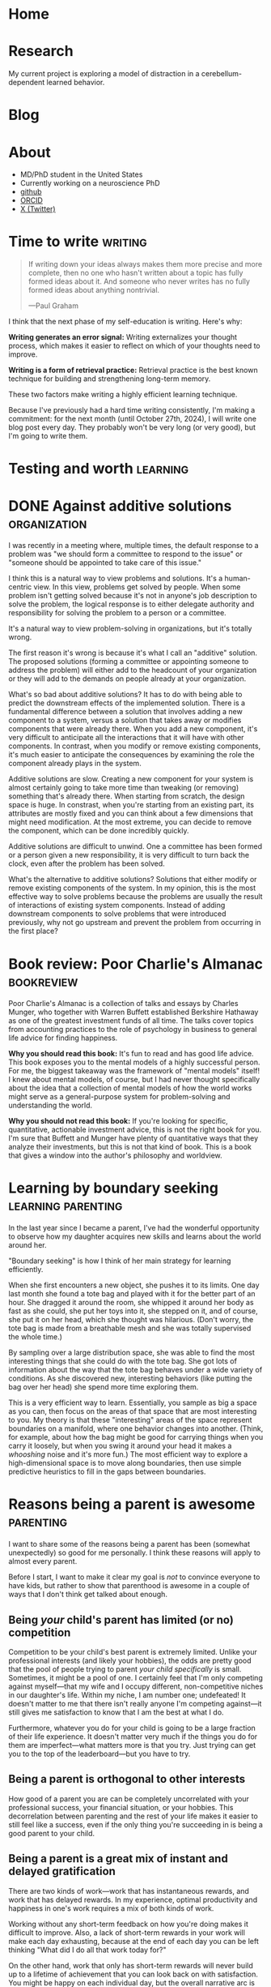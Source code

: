 #+hugo_base_dir: ../

* Home
:PROPERTIES:
:EXPORT_FILE_NAME: _index
:EXPORT_HUGO_MENU: :menu main
:EXPORT_HUGO_SECTION: /
:END:
* Research
:PROPERTIES:
:EXPORT_FILE_NAME: research
:EXPORT_HUGO_MENU: :menu main
:EXPORT_HUGO_SECTION: /
:END:

My current project is exploring a model of distraction in a cerebellum-dependent
learned behavior.
* Blog
:PROPERTIES:
:EXPORT_FILE_NAME: _index
:EXPORT_HUGO_MENU: :menu main
:END:
* About
:PROPERTIES:
:EXPORT_FILE_NAME: about
:EXPORT_HUGO_SECTION: /
:EXPORT_HUGO_MENU: :menu main
:END:
- MD/PhD student in the United States
- Currently working on a neuroscience PhD
- [[https://github.com/jrasband/][github]]
- [[https://orcid.org/0000-0002-9548-7311][ORCID]]
- [[https://x.com/JoshuaRasband][X (Twitter)]]
* Time to write :writing:
:PROPERTIES:
:EXPORT_FILE_NAME: 2024-09-27-time-to-write
:EXPORT_DATE: 2024-09-27
:END:
#+begin_quote
If writing down your ideas always makes them more precise and more complete,
then no one who hasn't written about a topic has fully formed ideas about it.
And someone who never writes has no fully formed ideas about anything
nontrivial.

---Paul Graham
#+end_quote

I think that the next phase of my self-education is writing. Here's why:

*Writing generates an error signal:* Writing externalizes your thought process,
which makes it easier to reflect on which of your thoughts need to improve.

*Writing is a form of retrieval practice:* Retrieval practice is the best
known technique for building and strengthening long-term memory.

These two factors make writing a highly efficient learning technique.

Because I've previously had a hard time writing consistently, I'm making a
commitment: for the next month (until October 27th, 2024), I will write one blog
post every day. They probably won't be very long (or very good), but I'm going to
write them.
* Testing and worth :learning:
* DONE Against additive solutions :organization:
:PROPERTIES:
:EXPORT_FILE_NAME: 2024-09-29-against-additive-solutions
:EXPORT_DATE: 2024-09-29
:END:
I was recently in a meeting where, multiple times, the default response to a
problem was "we should form a committee to respond to the issue" or "someone
should be appointed to take care of this issue."

I think this is a natural way to view problems and solutions. It's a
human-centric view. In this view, problems get solved by people. When some
problem isn't getting solved because it's not in anyone's job description to
solve the problem, the logical response is to either delegate authority and
responsibility for solving the problem to a person or a committee.

It's a natural way to view problem-solving in organizations, but it's totally
wrong.

The first reason it's wrong is because it's what I call an "additive" solution.
The proposed solutions (forming a committee or appointing someone to address the
problem) will either add to the headcount of your organization or they will add
to the demands on people already at your organization.

What's so bad about additive solutions? It has to do with being able to predict
the downstream effects of the implemented solution. There is a fundamental
difference between a solution that involves adding a new component to a system,
versus a solution that takes away or modifies components that were already
there. When you add a new component, it's very difficult to anticipate all the
interactions that it will have with other components. In contrast, when you
modify or remove existing components, it's much easier to anticipate the
consequences by examining the role the component already plays in the system.

Additive solutions are slow. Creating a new component for your system is almost
certainly going to take more time than tweaking (or removing) something that's
already there. When starting from scratch, the design space is huge. In
constrast, when you're starting from an existing part, its attributes are mostly
fixed and you can think about a few dimensions that might need modification. At
the most extreme, you can decide to remove the component, which can be done
incredibly quickly.

Additive solutions are difficult to unwind. One a committee has been formed or a
person given a new responsibility, it is very difficult to turn back the clock,
even after the problem has been solved.

What's the alternative to additive solutions? Solutions that either modify or
remove existing components of the system. In my opinion, this is the most
effective way to solve problems because the problems are usually the result of
interactions of existing system components. Instead of adding downstream
components to solve problems that were introduced previously, why not go
upstream and prevent the problem from occurring in the first place?
* Book review: Poor Charlie's Almanac :bookreview:
:PROPERTIES:
:EXPORT_FILE_NAME: 2024-09-30-book-review-poor-charlies-almanac
:EXPORT_DATE: 2024-09-30
:END:
Poor Charlie's Almanac is a collection of talks and essays by Charles Munger,
who together with Warren Buffett established Berkshire Hathaway as one of the
greatest investment funds of all time. The talks cover topics from accounting
practices to the role of psychology in business to general life advice for
finding happiness.

*Why you should read this book:* It's fun to read and has good life advice. This
book exposes you to the mental models of a highly successful person. For me, the
biggest takeaway was the framework of "mental models" itself! I knew about
mental models, of course, but I had never thought specifically about the idea
that a collection of mental models of how the world works might serve as a
general-purpose system for problem-solving and understanding the world.

*Why you should not read this book:* If you're looking for specific, quantitative,
actionable investment advice, this is not the right book for you. I'm sure that
Buffett and Munger have plenty of quantitative ways that they analyze their
investments, but this is not that kind of book. This is a book that gives a
window into the author's philosophy and worldview.
* Learning by boundary seeking :learning:parenting:
:PROPERTIES:
:EXPORT_FILE_NAME: 2024-10-01-learning-by-boundary-seeking
:EXPORT_DATE: 2024-10-01
:END:

In the last year since I became a parent, I've had the wonderful opportunity to
observe how my daughter acquires new skills and learns about the world around
her.

"Boundary seeking" is how I think of her main strategy for learning efficiently.

When she first encounters a new object, she pushes it to its limits. One day
last month she found a tote bag and played with it for the better part of an
hour. She dragged it around the room, she whipped it around her body as fast as
she could, she put her toys into it, she stepped on it, and of course, she put
it on her head, which she thought was hilarious. (Don't worry, the tote bag is made from a
breathable mesh and she was totally supervised the whole time.)

By sampling over a large distribution space, she was able to find the most
interesting things that she could do with the tote bag. She got lots of
information about the way that the tote bag behaves under a wide variety of
conditions. As she discovered new, interesting behaviors (like putting the bag
over her head) she spend more time exploring them.

This is a very efficient way to learn. Essentially, you sample as big a space as
you can, then focus on the areas of that space that are most interesting to you.
My theory is that these "interesting" areas of the space represent boundaries on
a manifold, where one behavior changes into another. (Think, for example, about
how the bag might be good for carrying things when you carry it loosely, but
when you swing it around your head it makes a /whooshing/ noise and it's more
fun.) The most efficient way to explore a high-dimensional space is to move
along boundaries, then use simple predictive heuristics to fill in the gaps
between boundaries.
* Reasons being a parent is awesome :parenting:
:PROPERTIES:
:EXPORT_FILE_NAME: 2024-10-02-reasons-being-a-parent-is-awesome
:EXPORT_DATE: 2024-10-02
:END:
I want to share some of the reasons being a parent has been (somewhat
unexpectedly) so good for me personally. I think these reasons will apply to
almost every parent.

Before I start, I want to make it clear my goal is /not/ to convince everyone to
have kids, but rather to show that parenthood is awesome in a couple of ways
that I don't think get talked about enough.

** Being /your/ child's parent has limited (or no) competition
Competition to be your child's best parent is extremely limited. Unlike your
professional interests (and likely your hobbies), the odds are pretty good that
the pool of people trying to parent /your child specifically/ is small. Sometimes,
it might be a pool of one. I certainly feel that I'm only competing against
myself---that my wife and I occupy different, non-competitive niches in our
daughter's life. Within my niche, I am number one; undefeated! It doesn't matter
to me that there isn't really anyone I'm competing against---it still gives me
satisfaction to know that I am the best at what I do.

Furthermore, whatever you do for your child is going to be a large fraction of
their life experience. It doesn't matter very much if the things you do for them
are imperfect---what matters more is that you try. Just trying can get you to
the top of the leaderboard---but you have to try.

** Being a parent is orthogonal to other interests
How good of a parent you are can be completely uncorrelated with your
professional success, your financial situation, or your hobbies. This
decorrelation between parenting and the rest of your life makes it easier to
still feel like a success, even if the only thing you're succeeding in is being
a good parent to your child.
** Being a parent is a great mix of instant and delayed gratification
There are two kinds of work---work that has instantaneous rewards, and work that
has delayed rewards. In my experience, optimal productivity and happiness in
one's work requires a mix of both kinds of work.

Working without any short-term feedback on how you're doing makes it difficult
to improve. Also, a lack of short-term rewards in your work will make each day
exhausting, because at the end of each day you can be left thinking "What did I
do all that work today for?"

On the other hand, work that only has short-term rewards will never build up to
a lifetime of achievement that you can look back on with satisfaction. You might
be happy on each individual day, but the overall narrative arc is missing.

Parenting, in my opinion, has the perfect mix of short-term and long-term
rewards. In the short-term, it is generally rewarding to spend any amount of
time with your kids doing something they enjoy. In the long-term, the things you
work to teach them (both knowledge and values) can gradually shape your child
into a fully-fledged human that you are happy to associate with.
* I fixed some chairs :life:
:PROPERTIES:
:EXPORT_FILE_NAME: 2024-10-03-i-fixed-some-chairs
:EXPORT_DATE: 2024-10-03
:END:
Today I fixed some chairs and it was the most satisfying thing I did all day.

My wife bought some used chairs yesterday, and she noticed after bringing them
home that they were a little wobbly. This evening, I pulled out my tools and
started tightening screws to see if I could fix the problem.

In the process, I discovered that one of the chairs had been put together
incorrectly, with two of the legs having been swapped. Because it
was put together wrong, it was very wobbly and some of the pieces were jammed
together at crooked angles.

Being able to sit down with a set of tools, diagnose a problem, and make the
world a better place in just half an hour is a wonderful thing to experience. It
wasn't a big fix, but it greatly improves the experience of sitting in those
chairs.

I think everybody needs moments like this. Everyone needs to experience
regularly the satisfaction of problem-solving on a short timescale. Most of the
things I do on a daily basis do not give me immediate rewards, and that makes it
important that I find things that do give me immediate satisfaction---running,
cooking, and playing with my daughter are examples that come to mind.
* The spiritual dimension of food :food:
:PROPERTIES:
:EXPORT_FILE_NAME: 2024-10-04-the-spiritual-dimension-of-food
:EXPORT_DATE: 2024-10-04
:END:
I baked a loaf of sourdough bread for the first time this week, which taught me
some lessons about how food affects my sense of identity. My lunch today was
very simple: two slices of sourdough bread with a bit of jam. To me, this plain
meal is at least twice as satisfying as a hamburger from any restaurant. I think
it has to do with something I'm calling the "spiritual dimension" of food. One
could also call it the "emotional" or "intangible" dimension of food, but I like
the idea of a meal having a dual nature that feeds both our bodies and our
spirits.

The consumption of food provides us with the nutrients needed for life, but it's
much more than that, like a job is more than just a source of income. Decisions
about what we eat, how we eat, and with whom we eat are important components of
the development of identity.

The spiritual dimension of food is those components of food decisions that
contribute to the nourishment of our spirits --- the intangible parts of who we
are. These are our connections to other people, connections to our environment,
and our knowledge, preferences, and abilities.

For me, the decision to make and eat sourdough was partially motivated by a
desire to be more involved in the food that I eat. By cooking for myself, I take
more responsibility for my nutrition. I am responsible for selecting and
preparing the ingredients. I reduce external dependencies on the (flavor and
price) preferences of other people. Simultaneously, I increase my ability to
provide for other people --- now that I know how to make sourdough bread, I can
(and did) share it with other people. Being more involved in the details of my
life gives me power to modify my life in the ways that I choose.
* Learning vs. task completion :learning:
:PROPERTIES:
:EXPORT_FILE_NAME: 2024-10-04-learning-vs-task-completion
:EXPORT_DATE: 2024-10-04
:END:
Optimize studying for learning, not task completion.

Rote completion of a task is best done by specialization and division of labor.
The classical example of division of labor is [[https://en.wikipedia.org/wiki/Division_of_labour#Adam_Smith][the making of pins]] --- by dividing
the making of a pin into many simple tasks and assigning a worker to each task,
pins can be made more efficiently than if every worker were to go through all
the steps of making a pin.

In the quest for greater efficiency in my studies, I have fallen into the trap
of specialization of labor. If I've already watched two or three lectures, I'm
in a lecture-watching and note-taking frame of mind. If I'm studying with
flashcards, it's easy for me to continue studying with flashcards. When I'm "in
the zone," the least effortful study task is to continue doing what I'm already
doing. This feels more efficient because I'm rapidly checking more things off my
to-do list, but it's not the most effective way for me to /learn./

Learning is not the same as checking tasks off a to-do list. Watching four
lectures instead of one in a single sitting doesn't mean that I've learned four
times as much. On the contrary, I might experience information overload by
trying to absorb too much information in one sitting.

Learning needs to happen incrementally because new information and memories
decay quickly. Self-testing and reflection shortly after the first exposure help
consolidate ideas for long-term storage. Although task-switching while learning
is less efficient in terms of time used studying in a given day, information
will be better retained.

Learning is the cultivation of an interconnected garden of information and ideas
that live in your brain. Plants don't grow, die, or bear fruit all at once.
Neither do ideas. Effective study requires doing the right study tasks at the
right time, not just as quickly as possible.
* Non-overlapping sources of social support
:PROPERTIES:
:EXPORT_DATE: 2024-10-04
:EXPORT_FILE_NAME: 2024-10-04-non-overlapping-sources-of-social-support
:END:
A friend of mine once advised some first-year medical students to develop
/non-overlapping/ sources of social support.

His line of thinking went like this: if your only source of friends is your
peers at school or work, you will be dependent on your work for your social
life. Any disruption to your work would affect your social life, and /vice versa/.

Additionally, socializing with co-workers often constrains conversation to
work-related topics. This is because people naturally default to the things they
have in common, which are the things that are easiest to talk about.

If you're looking for ways to diversify your sources of social support, there
are many different kinds of non-work social groups related to your interests or
passions, such as a cultural affinity group, a political organization, a
volunteer organization, a sports or games group, or a spiritual community.

Developing non-overlapping sources of social support makes your social life
robust to shocks and helps you develop more depth as a person.
* Sabbaths and anti-sabbaths :productivity:
:PROPERTIES:
:EXPORT_FILE_NAME: 2024-10-06-sabbaths-and-anti-sabbaths
:EXPORT_DATE: 2024-10-06
:END:
/How a day dedicated to the profane improves my well-being/

My [[https://alexanderell.is/posts/infinite-scroll/][lizard brain]] was losing the battle against the internet.

I kept finding interesting things that I just /had/ to read. I knew from past
experience that it was unreasonable to attempt quitting reading things on the
internet altogether. I might "get clean" for a few days or a few weeks, but
invariably there would be /something/ I felt was worthy reading material and I'd
be back to my old ways. I felt like the optimal amount of time spent reading
news and blog posts was non-zero, but it also wasn't multiple hours per day.

Eventually I solved my problem by borrowing and inverting an ancient practice:
the Sabbath. In some faiths, the core idea of the Sabbath is that it's a holy
day of rest occurring one day per week, a day not to be profaned by certain
activities such as work, commerce, or recreational pursuits.

However, instead of refraining one day per week from the "unholy" activities of
reading news and blog posts, I flipped it around: one day per week would be set
aside for these "unholy" activities, and one day only. I call this day my
"anti-Sabbath." I chose mine to be on Friday.

The anti-Sabbath has multiple advantages. First, it's a stronger argument, even
if it's less rational. Why can't I read Scott Alexander's [[https://astralcodexten.substack.com/p/every-bay-area-house-party][latest]] [[https://astralcodexten.substack.com/p/another-bay-area-house-party][installment]] [[https://astralcodexten.substack.com/p/even-more-bay-area-house-party][of]]
"Bay Area House Party"? Because it's not Friday yet. My old argument against
reading blog posts was mostly an appeal to productivity, which is a much weaker
argument. I could always rationalize that I'd really be more productive after a
little break, or that it will be a really fast break and then I'll get back to
work. In contrast, I can't argue very much about which day of the week it is.

Second, the anti-Sabbath helps me be more efficient with my reading. Instead of
spreading my internet browsing out over the course of a week, I have to pack it
into a single day, in addition to all of the other things I already have to do
that day. By the time I get around to reading all the new links in my RSS reader
or checking the top page of HackerNews, I'm short on time and I can't afford to
read things that are only slighly interesting to me. I discard links I'm not
very interested in, which ends up being about half of what shows up in my RSS
reader. If I start reading something and discover that it's not very good, I'll
stop reading it. Having limited time in which to enjoy the week's news and other
reading helps me use that time effectively.

Third, the anti-Sabbath turns what was once an escape into a chore. Compressing
all of my reading into one evening makes it a far less enjoyable experience than
if I were to spread it out over the course of a week. Making my distraction
reading an unpleasant experience makes it much, much easier to resist on every
other day of the week. This has been great for breaking my habit of compulsively
checking newsfeeds such as HackerNews.

Finally, anti-Sabbaths help alleviate the fear of missing out that I would get
from trying to quit altogether. When I'm worried that I could be missing
important events, I can remind myself that really important things will still be
headlines by the end of the week, and the things that don't matter by the end of
the week aren't worth reading at all.
* Book Review: Zen and the Art of Motorcycle Maintenance :bookreview:
:PROPERTIES:
:EXPORT_FILE_NAME: 2024-10-07-book-review-zen-and-the-art-of-motorcycle-maintenance
:EXPORT_DATE: 2024-10-07
:END:
/Zen and the Art of Motorcycle Maintenance/ can be thought of as an answer to a
simple question: what is Good?

The answer is something called "Quality."

Quality is a kind of you-know-it-when-you-see-it sort of Goodness that comes
from authentic ways of working, creating, and being. It's the thing that makes
me savor [[https:jrasband.com/posts/2024-10-04-the-spiritual-dimension-of-food][a homemade PB&J]] just as much as a restaurant cheeseburger. It's the
secret sauce, the mojo, the oomph.

/Zen and the Art of Motorcycle Maintenance/ is a book for our time. Everywhere I
look I see a dearth of quality. Technological advances have made it so that
every human activity demands less and less of us, so we give less of ourselves
and get less in return.

This was not a satisfying book to read. Its /dramatis personae/ are in pain. It
asks more questions than it answers. However, it was certainly worth my time.

* Lean into it :life:
:PROPERTIES:
:EXPORT_FILE_NAME: 2024-10-08-lean-into-it
:EXPORT_DATE: 2024-10-08
:END:
In the absence of strong preferences, default to specialization in the ways that
are most accessible to you.

This is a good heuristic because it leverages the random details of your
circumstances into the possibility of a significant comparative advantage.

I think the world needs more people who are willing to "lean into" the quirks of
their individual circumstances. Diversity and specialization are engines of
scientific progress, economic growth, and artistic expression.

By "leaning into it" you attempt to take advantage of your unique position,
whatever it is.

* Improved org-capture on MacOS :emacs:
:PROPERTIES:
:EXPORT_FILE_NAME: 2024-10-09-improved-org-capture-on-macos
:EXPORT_DATE: 2024-10-09
:END:
I read [[https://macowners.club/posts/org-capture-from-everywhere-macos/][this post]] and it got me excited about using =emacsclient= to capture from
anywhere on MacOS. I was particular about getting the capture frame to show only
capture-related buffers, so I needed to make some modifications to the original
code based on comments on [[https://emacs.stackexchange.com/questions/46460/org-capture-frame-with-no-splits][this stackoverflow question]].

Here's my solution:
#+begin_example elisp
  (defun my/make-org-capture-frame ()
    "Create a new frame and run `org-capture'."
    (interactive)
    (make-frame '((name . "capture")
                  (top . 300)
                  (left . 700)
                  (width . 80)
                  (height . 25)))
    (select-frame-by-name "capture")
    (delete-other-windows)
    (cl-letf (((symbol-function 'switch-to-buffer-other-window) #'switch-to-buffer) ((symbol-function 'org-display-buffer-split) #'org-display-buffer-full-frame)) (org-capture)))

  (defun my/org-capture-delete-frame (orig-fun &rest args)
    (if (equal "capture" (frame-parameter nil 'name))
        (delete-frame))
    (apply orig-fun args))

  (advice-add 'user-error :around #'my/org-capture-delete-frame)
  (advice-add 'org-capture-finalize :around #'my/org-capture-delete-frame)
#+end_example

Now you can call =emacsclient -nw --eval "(my/make-org-capture-frame)"= and it
will open a capture buffer in a new frame.

* An overview of my Emacs journey :emacs:
:PROPERTIES:
:EXPORT_FILE_NAME: 2024-10-10-an-overview-of-my-emacs-journey
:EXPORT_DATE: 2024-10-10
:END:
I'll probably write more about the ways that Emacs (and Org mode) has improved
my life, but here's a brief summary.

I started using Emacs during college after getting introduced to Org mode by my
research mentor. I'd just gotten burned by two of my preferred software tools
getting shut down---one was a text editor, and the other was a productivity
manager, so I was about as receptive as one could be to the idea of open-source
text editors and productivity managers.

Over the next few years, Emacs became an integral part of my writing,
note-taking, and programming workflows. Part of what I enjoyed about Emacs was
how it challenged me to learn more and to become more. Emacs didn't hold my
hand---it demanded that I learn how to program.

Another key component was the community. Without the abundance of blogs and
forums and YouTube tutorials guiding me at each step of my Emacs path, I
probably would have given up early on. The thing that I loved the most about the
Emacs (and computer science community in general) is that they seemed to be the
kind of people I wanted to be around. They were curious, hard-working, and
clever. They had interesting ideas and interesting taste.

Now, I'm a committed Emacs user. It's not for everyone, but I love how it's
helped me grow, I love the ideas and communities it's helped me discover, and I
love the sense of ownership and independence that open source brings me.

* High-yield ways to increase happiness :life:
:PROPERTIES:
:EXPORT_FILE_NAME: 2024-10-11-high-yield-ways-to-increase-happiness
:EXPORT_DATE: 2024-10-11
:END:
The advertising industry usually tries to tell you that if you buy their
product or service, you will be happy.

The problem with this approach to buying happiness is that the increase in
happiness that you get from buying something will usually attenuate after a
short period of time.

Fortunately, there are more effective, longer-lasting ways to increase
happiness. They just aren't being marketed to you because there's no money in
them.

** Decrease annoyances
My favorite way to improve life happiness in the long-term is to fix things that
bother me. If you're bothered about twice a week by your gate being stuck when
you want to take out the trash (as I was), it's kind of a no-brainer to take an
hour to diagnose and fix the problem.

This principle can be applied to a wide variety of annoyances. Traffic during a
morning commute. Having to make yourself breakfast every morning. An
inconvenient location for a tool that gets used regularly.

There are probably dozens of inconveniences and frustrations that you deal with
every day, and it's probably worth more than you think to eliminate those daily
annoyances. As you spend less and less of your day being annoyed, you'll be
happier and more productive. Your interpersonal relationships might also
improve, as you'll have more emotional bandwidth for dealing with interpersonal
frictions.

** Build in recurring pleasures that don't saturate
Try to find things that you know you can get excited about every day. For me, I
will always get excited about a good meal when I'm hungry, so I try to make sure
that my meals can be a regular source of happiness in my day. I do that by
choosing high-quality ingredients and making meals that will make me happy, not
just fill my stomach.

Whatever it is that can make you happy (and not just entertained) every single
time, try to build it into your daily routine. Have a few, regularly-occurring
bright spots you can look forward to each day. It will increase your average
daily happiness in the long run.

** Think in happier ways
Happiness is a mental and emotional state. One of the most significant, but
difficult things you can do for your happiness is to try to cultivate mental and
emotional habits that facilitate happiness.

This is a complicated topic. It touches on mental illness and the limits of our
ability to control our own thoughts. For now, I think it suffices to say that
it's often possible to change the way that you think in a way that improves your
happiness. There are many frameworks for doing so.

* Why I make my own flashcards :learning:
:PROPERTIES:
:EXPORT_FILE_NAME: 2024-10-12-why-i-make-my-own-flashcards
:EXPORT_DATE: 2024-10-12
:END:
During medical school, I started using the Anki spaced repetition system to put
large amounts of knowledge into my long-term memory. At first, I used decks made
by other students. Eventually, I found that I preferred creating my own
flashcards over using decks of pre-made flashcards.

** Focus
Making my own flashcards is a significant use of time and effort. At first
blush, that sounds like it's a disadvantage, but it can also be framed as a
benefit. Because there is a non-zero cost to making my flashcards, it
incentivizes me to make the minimum number of flashcards necessary and no more.
I found that before I started making my own cards, I was tempted to download
more decks than I reasonably had time to study. The cost incurred by making my
own cards helps me foucs my energies on just the facts that I want to remember.

** Ownership
Because I make my own flashcards, I have a deeper sense of accountability for my
study. When I see a "bad" flashcard (e.g. one that is poorly worded or
ambiguous) I know that it's my fault and I need to fix it. When using a deck
made by someone else, it's easier to ignore the card and keep studying without
improving anything. The knowledge that my flashcards are fully my responsibility
helps me keep iterating and making better and better cards.

** Schema construction
The process of making flashcards helps me construct a schema into which I can
place facts. When I make flashcards, I have to ask myself what the most
important things to know are. As I organize my notes, it encourages me to think
about the relationships between concepts---how they are similar, how they are
different. By making flashcards, I give myself time to think about the facts I'm
studying and how they are related---something I wouldn't be forced to do if I
were to rely soley on decks made by other people.

* Find joys that satiate you :life:
:PROPERTIES:
:EXPORT_DATE: 2024-10-14
:EXPORT_FILE_NAME: 2024-10-14-find-joys-that-satiate-you
:END:
Some activities are 'satiating'---when you're done, you don't have an increased
desire to do or consume more. Think about a meal that leaves your hunger totally
satisfied. That kind of a pleasure is the kind of pleasure that we ought to be
spending most of our time on, in contrast to things that, like potato chips, never
satisfy the desire they were supposed to address in the first place.

Many modern forms of entertainment, such as social media and streaming
television, don't satiate. As a result, people spend much more time consuming
than they intend to. To continue the analogy, they wanted to satisfy their
hunger, but instead of eating a meal, they opened up a bag of potato chips.

Look at your day and think about the things that you spend time doing. Why do
you do those things? What needs are you trying to fufill? Are those needs being
satiated? As you consciously meet your needs, you will be satiated.


* Values vs. tastes :life:
:PROPERTIES:
:EXPORT_FILE_NAME: 2024-10-15-values-vs-tastes
:EXPORT_DATE: 2024-10-15
:END:
After I got married, I learned an important lesson: there is a big difference
between differences in taste and differences in values. Differences in taste are
easy to live with and usually easy to compromise on. Differences in values are
basically impossible to come to a satisfactory compromise on. The way you like
your scrambled eggs is a taste. Whether you think it's morally justified to be
eating eggs at all is a value.

What's the difference between a taste and a value? I think a taste is basically
a personal preference which you recognize is not intrinsically superior to other
preferences. In contrast, a value is something that you believe in because you
view it as being better or more true than other, competing values. Values are
not viewed as a matter of preference, which makes them more difficult to
compromise on.

Although it's much more difficult to find compromise when there's a difference
of values, a values-centered discussion can be very meaningful and productive.
It's very much possible to have one set of values, yet respect deeply another
person's commitment to a different set of values. Values are also typically not
a choice between right and wrong, but a choice between many good options, one of
which is deemed most important. When you understand someone at the level of
their values, you gain far more insight into their reasoning than if you were to
understand them at a more superficial level.

* DONE Deliberate practice of self-mastery :productivity:life:
:PROPERTIES:
:EXPORT_FILE_NAME: 2024-10-17-deliberate-practice-of-self-mastery
:EXPORT_DATE: 2024-10-17
:END:

* Introductory CS education misses the useful stuff
:PROPERTIES:
:EXPORT_FILE_NAME: 2024-10-18-introductory-cs-education-misses-the-useful-stuff
:EXPORT_DATE: 2024-10-18
:END:
The most important things I've learned about how to use a computer were things
that I've had to teach myself.

My formal CS education consists of an AP class in high school, an
introductory-level CS class in college, and three computational physics labs. In
none of those classes did I learn about shell scripting, version control, or
package management.

Together, these three skills have opened up worlds of
productivity and possibility for me. They gave me the ability to write quick
scripts to move and rename files /en masse/, improved how I fix bugs and implement
features, and gave me access to a huge ecosystem of publicly available tools.

I think it's likely that this observation applies to formal education generally.
Rather than starting with the most useful things, formal education usually
starts with some theoretical fundamentals which are supposed to build up to
something useful (think "the mitochondria is the powerhouse of the cell"). Maybe
we need to consider inverting that structure, so that students first learn how
to do useful things, and then they can learn the foundational knowledge they'll
need as they want to improve their skills.

* Better is better than more :productivity:
:PROPERTIES:
:EXPORT_FILE_NAME: 2024-10-23-better-is-better-than-more
:EXPORT_DATE: 2024-10-23
:END:
Most of the time, when I say "I should be doing more" what I /should/ be saying is
"I should be doing things differently."

It's often assumed that we could always be doing /more/. Exercising more, sleeping
more, working more, reading more\dots more, more, more. I'm not convinced that's
true.

There are 24 hours in a day, and we spend each minute of the day doing
/something/. We're never going to be able to fit more than 24 hours of time into a
day. The task left to us is to determine /how/ we're going to use the time we
have.

Why is this distinction important? Psychologically, it can be daunting to think
about adding things to our to-do list without taking anything away. I've found
it's helpful to think about how I should be doing things better rather than how
I should be doing more.

My success rate for behavioral modification improves when I'm able to identify
how existing components of my daily life will be modified or replaced by
something better. Instead of planning to complete a task at a vague
"sometime," I can identify a specific time of day at which I will change my
behavior from what was previously planned. This dramatically increases my
chances of success.

This principle also applies in large organizations and bureaucracies. Better is
superior to more.


* TODO How to love what you do :life:
<Appreciation of the Good> can help foster love for any worthwhile
endeavor.

It's been said that you should [[https://paulgraham.com/when.html][do what you love]]. One way to do what you love is
to [[https://www.justinmath.com/love-what-you-do/][love what you do]]. But how exactly does one love what they do, especially if
they aren't in love with it right now?

I don't totally agree with the idea (in the previous link) that love is
"perpetual hardcore effort." I definitely think that the fullest expression of
love necessarily involves "perpetual hardcore effort," but I don't think that
it's a sufficient condition. One can put a lot of effort into something, but
that doesn't make it love. Indeed, there are lots of people around the world who
put lots of effort (out of financial necessity, perhaps) into their careers
without being in love with their job. So, besides effort, what does one need to
do to love their job?


* TODO Emigration and illiberalization of the developing world
Emigration from developing countries to Western countries may be partially to
blame for the stagnation of liberal democratic reform in the developing world.

As a rule, developed, Western countries (e.g. the United States, Western Europe,
and the Anglophone countries) are pretty tolerant of deviance from traditional
norms. These are countries with strong protections for individual expression
along many dimensions---speech, religious and political belief, and sexuality to
name a few.

As a rule, developing countries tend to be less tolerant of deviation from
traditional norms.

This creates strong incentives for the most liberal, Westernized (and often the
most educated and wealthiest) citizens of developing countries to move to places
that will be more tolerant of them.

The result is like Maxwell's demon, but for geopolitics. The potential leaders
and catalysts for democratic reform leave, and no progress is made.

* TODO Sunday Corner
** "Call the sabbath a delight"
#+begin_quote
If thou turn away thy foot from the sabbath, from doing thy pleasure on my holy
day; and call the sabbath a delight\dots Then shalt thou delight thyself in the Lord; and I
will cause thee to ride upon the high places of the earth\dots
---Isaiah 58:13
#+end_quote

I never expected to have such strong opinions about the observance of a day of
rest. As a child, it was just something that my family did, and I went along
with them. During my adult years, however, the deliberate observance of a weekly
sabbath has been wonderful for my mental health and my family relationships.

The sabbath is a day that is set aside to be different from the other days of
the week. It is different because it is supposed to be filled with activities
that are higher and holier than what takes up most of our time the other days of
the week. To encourage holier actions on the sabbath, certain "profane"
activities may be discouraged, restricted, or forbidden during the twenty-four
hour period of the sabbath.

There are many ways one can choose to make the sabbath a special day, a day set
apart from all the others. Here are some of the ways that I observe the sabbath:
- Family: the sabbath is a day on which I block out time specifically for
  strengthening my family relationships
- Service: on the sabbath, I try to take every possible opportunity to serve others
- Refrain from work: this is subjective, but I don't do professional work,
  schoolwork, or non-daily chores (washing dishes is ok, mowing the lawn is not)
- Refrain from entertainment: if I consume books, music, or other media on the
  sabbath, I hold it to a much higher standard

Observing the sabbath has been wonderful for my mental health and my family
relationships. It is an immense comfort to me to know that however hard my
professional life is going during the week, I will have at least one day each
week on which I will set aside my worldly cares and anxieties. On the sabbath, I
might be working just as hard as other days of the week, but my focus is
different---my focus will be on my family, or on the people whom I'm trying to
serve.

The key to the sabbath lies in submission---the temporal, worldly, or immediate
must submit to the spiritual, to the eternal. A few years ago, I realized that
my personal sabbath observance would be much improved by making sure that I wasn't
reading science fiction or fantasy novels on the sabbath. This change was very
difficult for me, because I love books, but it made a huge difference because it
changed the sabbath from a day of mere entertainment and relaxation to a day of
rest and renewal.

To discover the benefits of keeping a sabbath, one must try it, and try it
consistently. It may be difficult to adjust to at first, but I promise that you
will see some of the same benefits that I have seen.

* TODO We need more and better evals for humans
If my stint in higher education has taught me anything, it's that we need better ways of measuring the ways that different humans have different abilities.

# Why?
The reason that many people love markets so much is that they provide a mechanism for communicating. Many of society's ills today are described as market failures. A common cause of market failures is information asymmetry between buyers and sellers. For example, both employers and potential employees have incentives to misrepresent themselves to each other.
